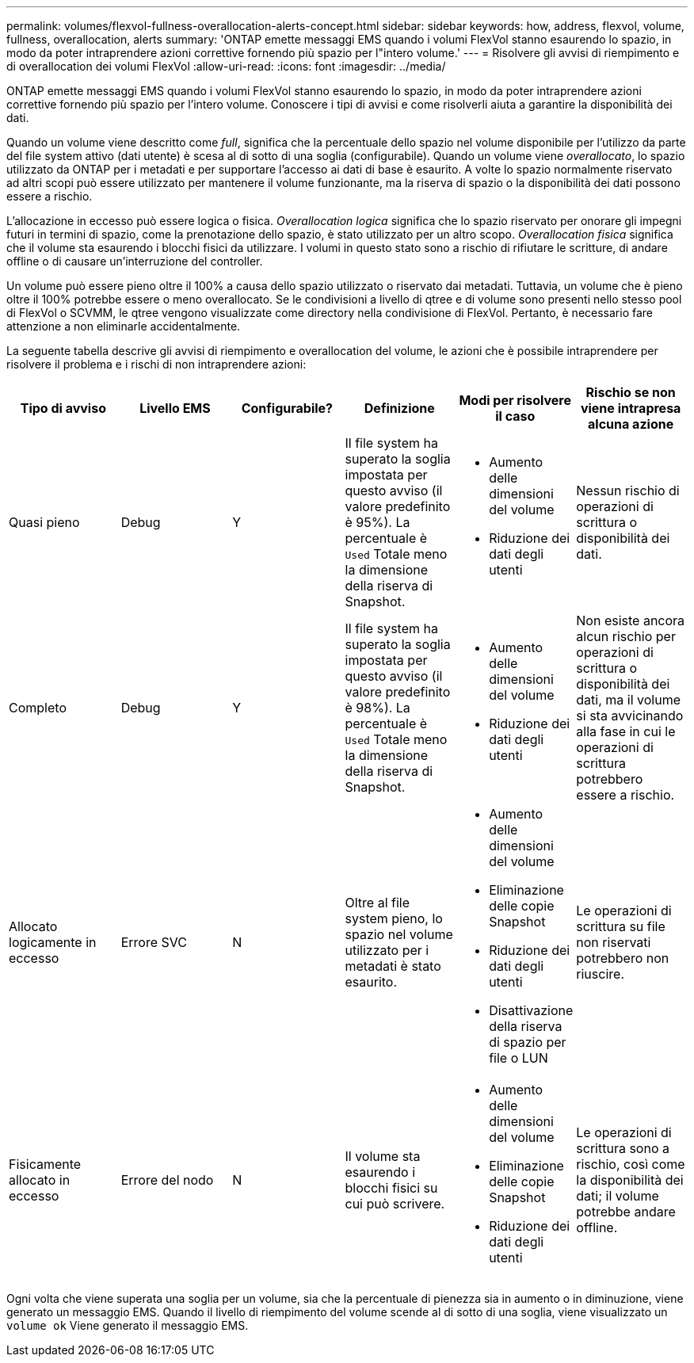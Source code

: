---
permalink: volumes/flexvol-fullness-overallocation-alerts-concept.html 
sidebar: sidebar 
keywords: how, address, flexvol, volume, fullness, overallocation, alerts 
summary: 'ONTAP emette messaggi EMS quando i volumi FlexVol stanno esaurendo lo spazio, in modo da poter intraprendere azioni correttive fornendo più spazio per l"intero volume.' 
---
= Risolvere gli avvisi di riempimento e di overallocation dei volumi FlexVol
:allow-uri-read: 
:icons: font
:imagesdir: ../media/


[role="lead"]
ONTAP emette messaggi EMS quando i volumi FlexVol stanno esaurendo lo spazio, in modo da poter intraprendere azioni correttive fornendo più spazio per l'intero volume. Conoscere i tipi di avvisi e come risolverli aiuta a garantire la disponibilità dei dati.

Quando un volume viene descritto come _full_, significa che la percentuale dello spazio nel volume disponibile per l'utilizzo da parte del file system attivo (dati utente) è scesa al di sotto di una soglia (configurabile). Quando un volume viene _overallocato_, lo spazio utilizzato da ONTAP per i metadati e per supportare l'accesso ai dati di base è esaurito. A volte lo spazio normalmente riservato ad altri scopi può essere utilizzato per mantenere il volume funzionante, ma la riserva di spazio o la disponibilità dei dati possono essere a rischio.

L'allocazione in eccesso può essere logica o fisica. _Overallocation logica_ significa che lo spazio riservato per onorare gli impegni futuri in termini di spazio, come la prenotazione dello spazio, è stato utilizzato per un altro scopo. _Overallocation fisica_ significa che il volume sta esaurendo i blocchi fisici da utilizzare. I volumi in questo stato sono a rischio di rifiutare le scritture, di andare offline o di causare un'interruzione del controller.

Un volume può essere pieno oltre il 100% a causa dello spazio utilizzato o riservato dai metadati. Tuttavia, un volume che è pieno oltre il 100% potrebbe essere o meno overallocato. Se le condivisioni a livello di qtree e di volume sono presenti nello stesso pool di FlexVol o SCVMM, le qtree vengono visualizzate come directory nella condivisione di FlexVol. Pertanto, è necessario fare attenzione a non eliminarle accidentalmente.

La seguente tabella descrive gli avvisi di riempimento e overallocation del volume, le azioni che è possibile intraprendere per risolvere il problema e i rischi di non intraprendere azioni:

[cols="6*"]
|===
| Tipo di avviso | Livello EMS | Configurabile? | Definizione | Modi per risolvere il caso | Rischio se non viene intrapresa alcuna azione 


 a| 
Quasi pieno
 a| 
Debug
 a| 
Y
 a| 
Il file system ha superato la soglia impostata per questo avviso (il valore predefinito è 95%). La percentuale è `Used` Totale meno la dimensione della riserva di Snapshot.
 a| 
* Aumento delle dimensioni del volume
* Riduzione dei dati degli utenti

 a| 
Nessun rischio di operazioni di scrittura o disponibilità dei dati.



 a| 
Completo
 a| 
Debug
 a| 
Y
 a| 
Il file system ha superato la soglia impostata per questo avviso (il valore predefinito è 98%). La percentuale è `Used` Totale meno la dimensione della riserva di Snapshot.
 a| 
* Aumento delle dimensioni del volume
* Riduzione dei dati degli utenti

 a| 
Non esiste ancora alcun rischio per operazioni di scrittura o disponibilità dei dati, ma il volume si sta avvicinando alla fase in cui le operazioni di scrittura potrebbero essere a rischio.



 a| 
Allocato logicamente in eccesso
 a| 
Errore SVC
 a| 
N
 a| 
Oltre al file system pieno, lo spazio nel volume utilizzato per i metadati è stato esaurito.
 a| 
* Aumento delle dimensioni del volume
* Eliminazione delle copie Snapshot
* Riduzione dei dati degli utenti
* Disattivazione della riserva di spazio per file o LUN

 a| 
Le operazioni di scrittura su file non riservati potrebbero non riuscire.



 a| 
Fisicamente allocato in eccesso
 a| 
Errore del nodo
 a| 
N
 a| 
Il volume sta esaurendo i blocchi fisici su cui può scrivere.
 a| 
* Aumento delle dimensioni del volume
* Eliminazione delle copie Snapshot
* Riduzione dei dati degli utenti

 a| 
Le operazioni di scrittura sono a rischio, così come la disponibilità dei dati; il volume potrebbe andare offline.

|===
Ogni volta che viene superata una soglia per un volume, sia che la percentuale di pienezza sia in aumento o in diminuzione, viene generato un messaggio EMS. Quando il livello di riempimento del volume scende al di sotto di una soglia, viene visualizzato un `volume ok` Viene generato il messaggio EMS.
